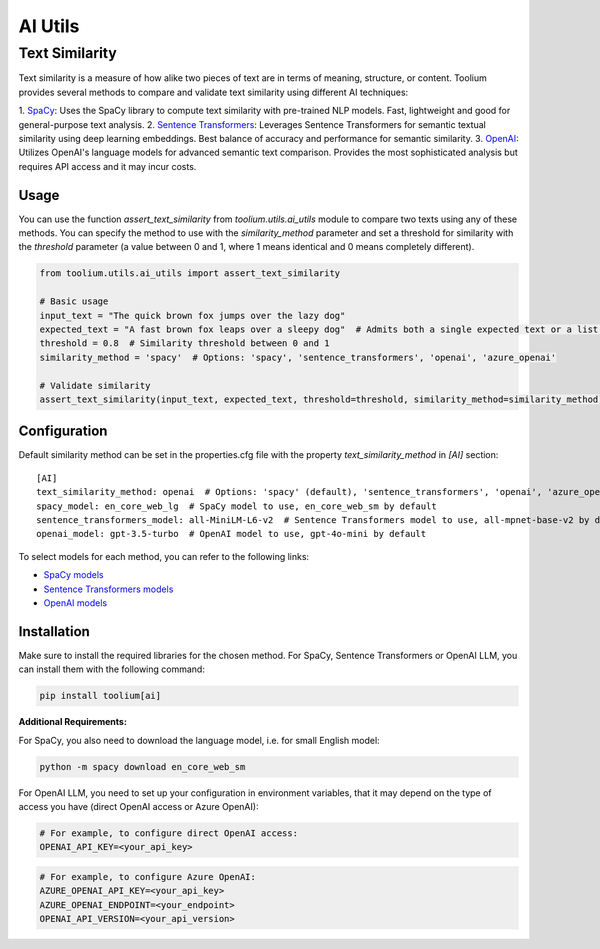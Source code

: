 AI Utils
========

Text Similarity
---------------

Text similarity is a measure of how alike two pieces of text are in terms of meaning, structure, or content.
Toolium provides several methods to compare and validate text similarity using different AI techniques:

1. `SpaCy <https://spacy.io/>`_: Uses the SpaCy library to compute text similarity with pre-trained NLP models. Fast,
lightweight and good for general-purpose text analysis.
2. `Sentence Transformers <https://github.com/UKPLab/sentence-transformers>`_: Leverages Sentence Transformers for
semantic textual similarity using deep learning embeddings. Best balance of accuracy and performance for semantic
similarity.
3. `OpenAI <https://github.com/openai/openai-python>`_: Utilizes OpenAI's language models for advanced semantic text
comparison. Provides the most sophisticated analysis but requires API access and it may incur costs.

Usage
~~~~~

You can use the function `assert_text_similarity` from `toolium.utils.ai_utils` module to compare two texts using any of
these methods. You can specify the method to use with the `similarity_method` parameter and set a threshold for
similarity with the `threshold` parameter (a value between 0 and 1, where 1 means identical and 0 means completely
different).

.. code-block:: python

    from toolium.utils.ai_utils import assert_text_similarity

    # Basic usage
    input_text = "The quick brown fox jumps over the lazy dog"
    expected_text = "A fast brown fox leaps over a sleepy dog"  # Admits both a single expected text or a list of expected texts
    threshold = 0.8  # Similarity threshold between 0 and 1
    similarity_method = 'spacy'  # Options: 'spacy', 'sentence_transformers', 'openai', 'azure_openai'

    # Validate similarity
    assert_text_similarity(input_text, expected_text, threshold=threshold, similarity_method=similarity_method)

Configuration
~~~~~~~~~~~~~

Default similarity method can be set in the properties.cfg file with the property *text_similarity_method* in
*[AI]* section::

    [AI]
    text_similarity_method: openai  # Options: 'spacy' (default), 'sentence_transformers', 'openai', 'azure_openai'
    spacy_model: en_core_web_lg  # SpaCy model to use, en_core_web_sm by default
    sentence_transformers_model: all-MiniLM-L6-v2  # Sentence Transformers model to use, all-mpnet-base-v2 by default
    openai_model: gpt-3.5-turbo  # OpenAI model to use, gpt-4o-mini by default

To select models for each method, you can refer to the following links:

* `SpaCy models <https://spacy.io/models>`_
* `Sentence Transformers models <https://github.com/UKPLab/sentence-transformers>`_
* `OpenAI models <https://platform.openai.com/docs/models>`_

Installation
~~~~~~~~~~~~

Make sure to install the required libraries for the chosen method. For SpaCy, Sentence Transformers or OpenAI LLM, you
can install them with the following command:

.. code-block:: bash

    pip install toolium[ai]

**Additional Requirements:**

For SpaCy, you also need to download the language model, i.e. for small English model:

.. code-block:: bash

    python -m spacy download en_core_web_sm

For OpenAI LLM, you need to set up your configuration in environment variables, that it may depend on the type of access
you have (direct OpenAI access or Azure OpenAI):

.. code-block:: bash

    # For example, to configure direct OpenAI access:
    OPENAI_API_KEY=<your_api_key>

.. code-block:: bash

    # For example, to configure Azure OpenAI:
    AZURE_OPENAI_API_KEY=<your_api_key>
    AZURE_OPENAI_ENDPOINT=<your_endpoint>
    OPENAI_API_VERSION=<your_api_version>
